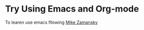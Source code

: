 * Try Using Emacs and Org-mode
To learen use emacs fllowing [[https://cestlaz.github.io/stories/emacs/][Mike Zamansky]]
